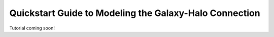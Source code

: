 .. _model_building_quickstart:

****************************************************************
Quickstart Guide to Modeling the Galaxy-Halo Connection
****************************************************************

Tutorial coming soon!